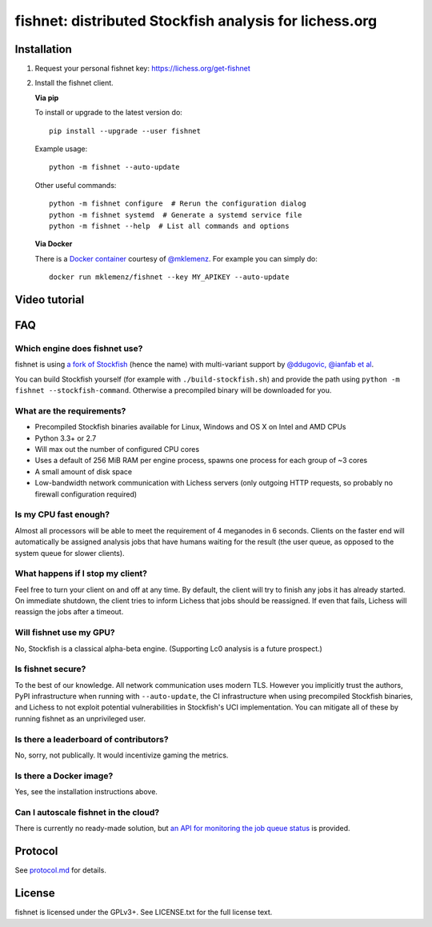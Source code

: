 fishnet: distributed Stockfish analysis for lichess.org
=======================================================

.. image:: https://badge.fury.io/py/fishnet.svg
    :target: https://pypi.python.org/pypi/fishnet
    :alt: pypi package

.. image:: https://travis-ci.org/niklasf/fishnet.svg?branch=master
    :target: https://travis-ci.org/niklasf/fishnet
    :alt: build

Installation
------------

1. Request your personal fishnet key: https://lichess.org/get-fishnet
2. Install the fishnet client.

   **Via pip**

   To install or upgrade to the latest version do:

   ::

       pip install --upgrade --user fishnet

   Example usage:

   ::

       python -m fishnet --auto-update

   Other useful commands:

   ::

       python -m fishnet configure  # Rerun the configuration dialog
       python -m fishnet systemd  # Generate a systemd service file
       python -m fishnet --help  # List all commands and options

   **Via Docker**

   There is a `Docker container <https://hub.docker.com/r/mklemenz/fishnet/>`_
   courtesy of `@mklemenz <https://github.com/mklemenz>`_. For example you can
   simply do:

   ::

       docker run mklemenz/fishnet --key MY_APIKEY --auto-update

Video tutorial
--------------

.. image:: https://img.youtube.com/vi/iPRNluVn22w/0.jpg
    :target: https://www.youtube.com/watch?v=iPRNluVn22w
    :alt: Introduction video

FAQ
---

Which engine does fishnet use?
^^^^^^^^^^^^^^^^^^^^^^^^^^^^^^

fishnet is using
`a fork of Stockfish <https://github.com/niklasf/Stockfish/tree/fishnet>`__
(hence the name) with multi-variant support
by `@ddugovic, @ianfab et al <https://github.com/ddugovic/Stockfish>`_.

You can build Stockfish yourself (for example with ``./build-stockfish.sh``)
and provide the path using ``python -m fishnet --stockfish-command``. Otherwise
a precompiled binary will be downloaded for you.

What are the requirements?
^^^^^^^^^^^^^^^^^^^^^^^^^^

* Precompiled Stockfish binaries available for Linux, Windows and OS X on
  Intel and AMD CPUs
* Python 3.3+ or 2.7
* Will max out the number of configured CPU cores
* Uses a default of 256 MiB RAM per engine process, spawns one process for
  each group of ~3 cores
* A small amount of disk space
* Low-bandwidth network communication with Lichess servers
  (only outgoing HTTP requests, so probably no firewall configuration
  required)

Is my CPU fast enough?
^^^^^^^^^^^^^^^^^^^^^^

Almost all processors will be able to meet the requirement of 4 meganodes in
6 seconds. Clients on the faster end will automatically be assigned
analysis jobs that have humans waiting for the result (the user queue, as
opposed to the system queue for slower clients).

What happens if I stop my client?
^^^^^^^^^^^^^^^^^^^^^^^^^^^^^^^^^

Feel free to turn your client on and off at any time. By default, the client
will try to finish any jobs it has already started. On immediate shutdown,
the client tries to inform Lichess that jobs should be reassigned.
If even that fails,
Lichess will reassign the jobs after a timeout.

Will fishnet use my GPU?
^^^^^^^^^^^^^^^^^^^^^^^^

No, Stockfish is a classical alpha-beta engine. (Supporting Lc0 analysis is
a future prospect.)

Is fishnet secure?
^^^^^^^^^^^^^^^^^^

To the best of our knowledge. All network communication uses modern TLS.
However you implicitly trust the authors, PyPI infrastructure when running with
``--auto-update``, the CI infrastructure when using precompiled Stockfish
binaries, and Lichess to not exploit potential vulnerabilities in Stockfish's
UCI implementation. You can mitigate all of these by running fishnet as an
unprivileged user.

Is there a leaderboard of contributors?
^^^^^^^^^^^^^^^^^^^^^^^^^^^^^^^^^^^^^^^

No, sorry, not publically. It would incentivize gaming the metrics.


Is there a Docker image?
^^^^^^^^^^^^^^^^^^^^^^^^

Yes, see the installation instructions above.

Can I autoscale fishnet in the cloud?
^^^^^^^^^^^^^^^^^^^^^^^^^^^^^^^^^^^^^

There is currently no ready-made solution, but
`an API for monitoring the job queue status <https://github.com/niklasf/fishnet/blob/master/doc/protocol.md#status>`_
is provided.

Protocol
--------

.. image:: https://raw.githubusercontent.com/niklasf/fishnet/master/doc/sequence-diagram.png

See `protocol.md <https://github.com/niklasf/fishnet/blob/master/doc/protocol.md>`_ for details.

License
-------

fishnet is licensed under the GPLv3+. See LICENSE.txt for the full
license text.
